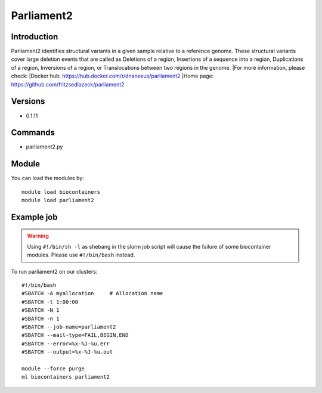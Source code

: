 .. _backbone-label:

Parliament2
==============================

Introduction
~~~~~~~~
Parliament2 identifies structural variants in a given sample relative to a reference genome. These structural variants cover large deletion events that are called as Deletions of a region, Insertions of a sequence into a region, Duplications of a region, Inversions of a region, or Translocations between two regions in the genome.
|For more information, please check:
|Docker hub: https://hub.docker.com/r/dnanexus/parliament2 
|Home page: https://github.com/fritzsedlazeck/parliament2

Versions
~~~~~~~~
- 0.1.11

Commands
~~~~~~~
- parliament2.py

Module
~~~~~~~~
You can load the modules by::

    module load biocontainers
    module load parliament2

Example job
~~~~~
.. warning::
    Using ``#!/bin/sh -l`` as shebang in the slurm job script will cause the failure of some biocontainer modules. Please use ``#!/bin/bash`` instead.

To run parliament2 on our clusters::

    #!/bin/bash
    #SBATCH -A myallocation     # Allocation name
    #SBATCH -t 1:00:00
    #SBATCH -N 1
    #SBATCH -n 1
    #SBATCH --job-name=parliament2
    #SBATCH --mail-type=FAIL,BEGIN,END
    #SBATCH --error=%x-%J-%u.err
    #SBATCH --output=%x-%J-%u.out

    module --force purge
    ml biocontainers parliament2

